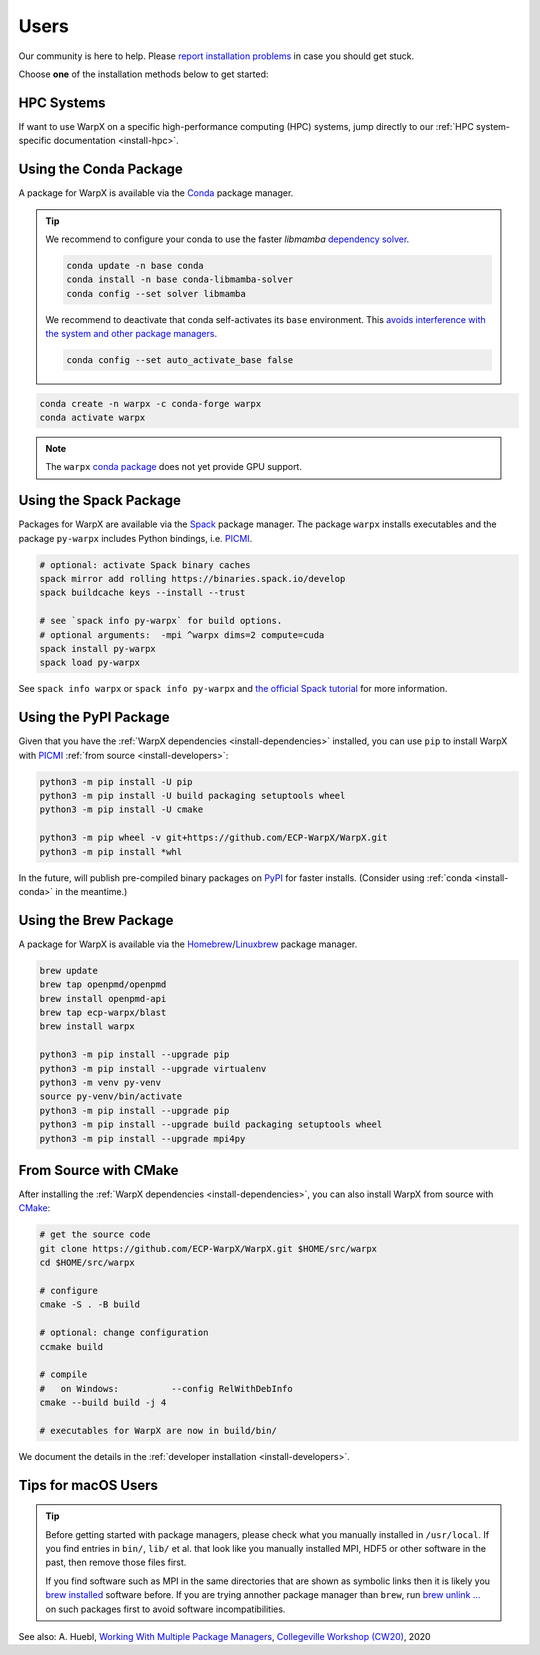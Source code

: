 .. _install-users:

Users
=====

.. raw:: html

   <style>
   .rst-content section>img {
       width: 30px;
       margin-bottom: 0;
       margin-top: 0;
       margin-right: 15px;
       margin-left: 15px;
       float: left;
   }
   </style>

Our community is here to help.
Please `report installation problems <https://github.com/ECP-WarpX/WarpX/issues/new>`_ in case you should get stuck.

Choose **one** of the installation methods below to get started:


.. only:: html

   .. image:: hpc.svg

HPC Systems
-----------

If want to use WarpX on a specific high-performance computing (HPC) systems, jump directly to our :ref:`HPC system-specific documentation <install-hpc>`.


.. _install-conda:

.. only:: html

   .. image:: conda.svg

Using the Conda Package
-----------------------

A package for WarpX is available via the `Conda <https://conda.io>`_ package manager.

.. tip::

   We recommend to configure your conda to use the faster `libmamba` `dependency solver <https://www.anaconda.com/blog/a-faster-conda-for-a-growing-community>`__.

   .. code-block:: bash

      conda update -n base conda
      conda install -n base conda-libmamba-solver
      conda config --set solver libmamba

   We recommend to deactivate that conda self-activates its ``base`` environment.
   This `avoids interference with the system and other package managers <https://collegeville.github.io/CW20/WorkshopResources/WhitePapers/huebl-working-with-multiple-pkg-mgrs.pdf>`__.

   .. code-block:: bash

      conda config --set auto_activate_base false

.. code-block:: bash

   conda create -n warpx -c conda-forge warpx
   conda activate warpx

.. note::

   The ``warpx`` `conda package <https://anaconda.org/conda-forge/warpx>`__ does not yet provide GPU support.


.. _install-spack:

.. only:: html

   .. image:: spack.svg

Using the Spack Package
-----------------------

Packages for WarpX are available via the `Spack <https://spack.readthedocs.io>`__ package manager.
The package ``warpx`` installs executables and the package ``py-warpx`` includes Python bindings, i.e. `PICMI <https://github.com/picmi-standard/picmi>`_.

.. code-block:: bash

   # optional: activate Spack binary caches
   spack mirror add rolling https://binaries.spack.io/develop
   spack buildcache keys --install --trust

   # see `spack info py-warpx` for build options.
   # optional arguments:  -mpi ^warpx dims=2 compute=cuda
   spack install py-warpx
   spack load py-warpx

See ``spack info warpx`` or ``spack info py-warpx`` and `the official Spack tutorial <https://spack-tutorial.readthedocs.io>`__ for more information.


.. _install-pypi:

.. only:: html

   .. image:: pypi.svg

Using the PyPI Package
----------------------

Given that you have the :ref:`WarpX dependencies <install-dependencies>` installed, you can use ``pip`` to install WarpX with `PICMI <https://github.com/picmi-standard/picmi>`_ :ref:`from source <install-developers>`:

.. code-block:: bash

   python3 -m pip install -U pip
   python3 -m pip install -U build packaging setuptools wheel
   python3 -m pip install -U cmake

   python3 -m pip wheel -v git+https://github.com/ECP-WarpX/WarpX.git
   python3 -m pip install *whl

In the future, will publish pre-compiled binary packages on `PyPI <https://pypi.org/>`__ for faster installs.
(Consider using :ref:`conda <install-conda>` in the meantime.)


.. _install-brew:

.. only:: html

   .. image:: brew.svg

Using the Brew Package
----------------------

A package for WarpX is available via the `Homebrew <https://brew.sh/>`_/`Linuxbrew <https://docs.brew.sh/Homebrew-on-Linux>`_ package manager.

.. code-block:: bash

   brew update
   brew tap openpmd/openpmd
   brew install openpmd-api
   brew tap ecp-warpx/blast
   brew install warpx

   python3 -m pip install --upgrade pip
   python3 -m pip install --upgrade virtualenv
   python3 -m venv py-venv
   source py-venv/bin/activate
   python3 -m pip install --upgrade pip
   python3 -m pip install --upgrade build packaging setuptools wheel
   python3 -m pip install --upgrade mpi4py


.. _install-cmake:

.. only:: html

   .. image:: cmake.svg

From Source with CMake
----------------------

After installing the :ref:`WarpX dependencies <install-dependencies>`, you can also install WarpX from source with `CMake <https://cmake.org/>`_:

.. code-block:: bash

   # get the source code
   git clone https://github.com/ECP-WarpX/WarpX.git $HOME/src/warpx
   cd $HOME/src/warpx

   # configure
   cmake -S . -B build

   # optional: change configuration
   ccmake build

   # compile
   #   on Windows:          --config RelWithDebInfo
   cmake --build build -j 4

   # executables for WarpX are now in build/bin/

We document the details in the :ref:`developer installation <install-developers>`.


.. _install-users-macos:

Tips for macOS Users
--------------------

.. tip::

   Before getting started with package managers, please check what you manually installed in ``/usr/local``.
   If you find entries in ``bin/``, ``lib/`` et al. that look like you manually installed MPI, HDF5 or other software in the past, then remove those files first.

   If you find software such as MPI in the same directories that are shown as symbolic links then it is likely you `brew installed <https://brew.sh/>`__ software before.
   If you are trying annother package manager than ``brew``, run `brew unlink ... <https://docs.brew.sh/Tips-N%27-Tricks#quickly-remove-something-from-usrlocal>`__ on such packages first to avoid software incompatibilities.

See also: A. Huebl, `Working With Multiple Package Managers <https://collegeville.github.io/CW20/WorkshopResources/WhitePapers/huebl-working-with-multiple-pkg-mgrs.pdf>`__, `Collegeville Workshop (CW20) <https://collegeville.github.io/CW20/>`_, 2020
